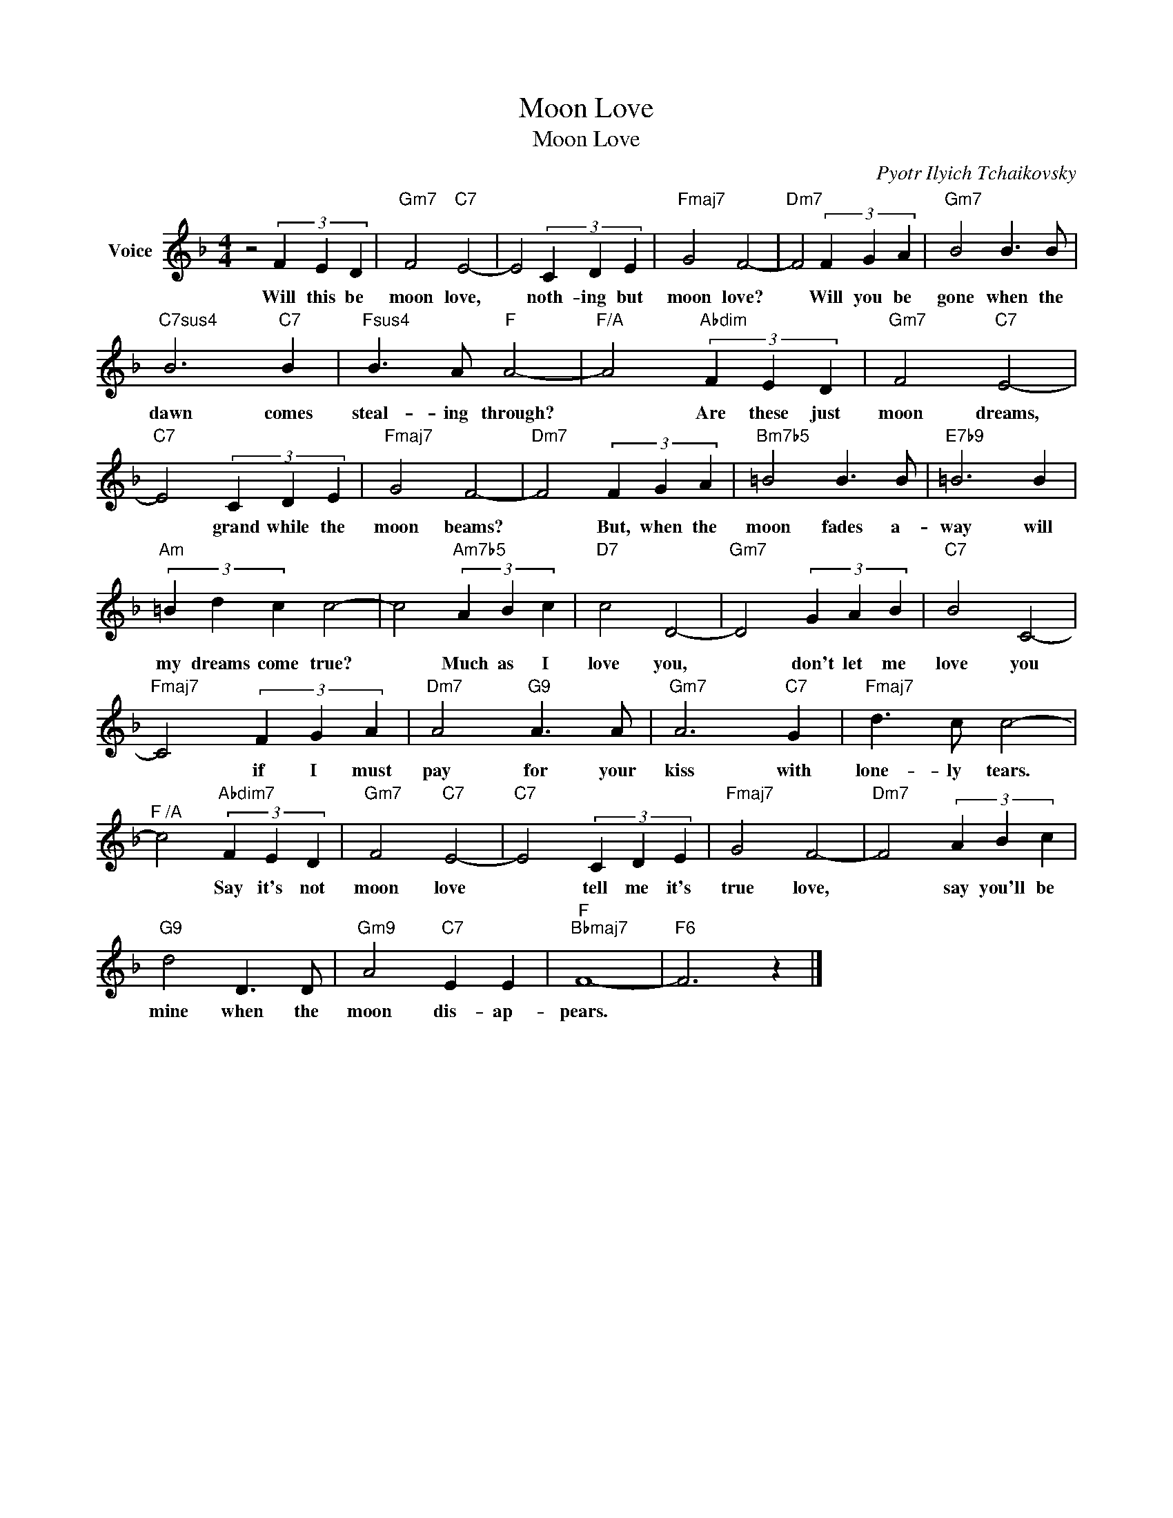 X:1
T:Moon Love
T:Moon Love
C:Pyotr Ilyich Tchaikovsky
Z:All Rights Reserved
L:1/4
M:4/4
K:F
V:1 treble nm="Voice"
%%MIDI program 52
V:1
 z2 (3F E D |"Gm7" F2"C7" E2- | E2 (3C D E |"Fmaj7" G2 F2- |"Dm7" F2 (3F G A |"Gm7" B2 B3/2 B/ | %6
w: Will this be|moon love,|* noth- ing but|moon love?|* Will you be|gone when the|
"C7sus4" B3"C7" B |"Fsus4" B3/2 A/"F" A2- |"F/A" A2"Abdim" (3F E D |"Gm7" F2"C7" E2- | %10
w: dawn comes|steal- ing through?|* Are these just|moon dreams,|
"C7" E2 (3C D E |"Fmaj7" G2 F2- |"Dm7" F2 (3F G A |"Bm7b5" =B2 B3/2 B/ |"E7b9" =B3 B | %15
w: * grand while the|moon beams?|* But, when the|moon fades a-|way will|
"Am" (3=B d c c2- | c2"Am7b5" (3A B c |"D7" c2 D2- |"Gm7" D2 (3G A B |"C7" B2 C2- | %20
w: my dreams come true?|* Much as I|love you,|* don't let me|love you|
"Fmaj7" C2 (3F G A |"Dm7" A2"G9" A3/2 A/ |"Gm7" A3"C7" G |"Fmaj7" d3/2 c/ c2- | %24
w: * if I must|pay for your|kiss with|lone- ly tears.|
"^F /A" c2"Abdim7" (3F E D |"Gm7" F2"C7" E2- |"C7" E2 (3C D E |"Fmaj7" G2 F2- |"Dm7" F2 (3A B c | %29
w: * Say it's not|moon love|* tell me it's|true love,|* say you'll be|
"G9" d2 D3/2 D/ |"Gm9" A2"C7" E E |"F""Bbmaj7" F4- |"F6" F3 z |] %33
w: mine when the|moon dis- ap-|pears.||

